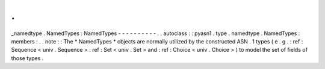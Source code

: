 .
.
_namedtype
.
NamedTypes
:
NamedTypes
-
-
-
-
-
-
-
-
-
-
.
.
autoclass
:
:
pyasn1
.
type
.
namedtype
.
NamedTypes
:
members
:
.
.
note
:
:
The
*
NamedTypes
*
objects
are
normally
utilized
by
the
constructed
ASN
.
1
types
(
e
.
g
.
:
ref
:
Sequence
<
univ
.
Sequence
>
:
ref
:
Set
<
univ
.
Set
>
and
:
ref
:
Choice
<
univ
.
Choice
>
)
to
model
the
set
of
fields
of
those
types
.
